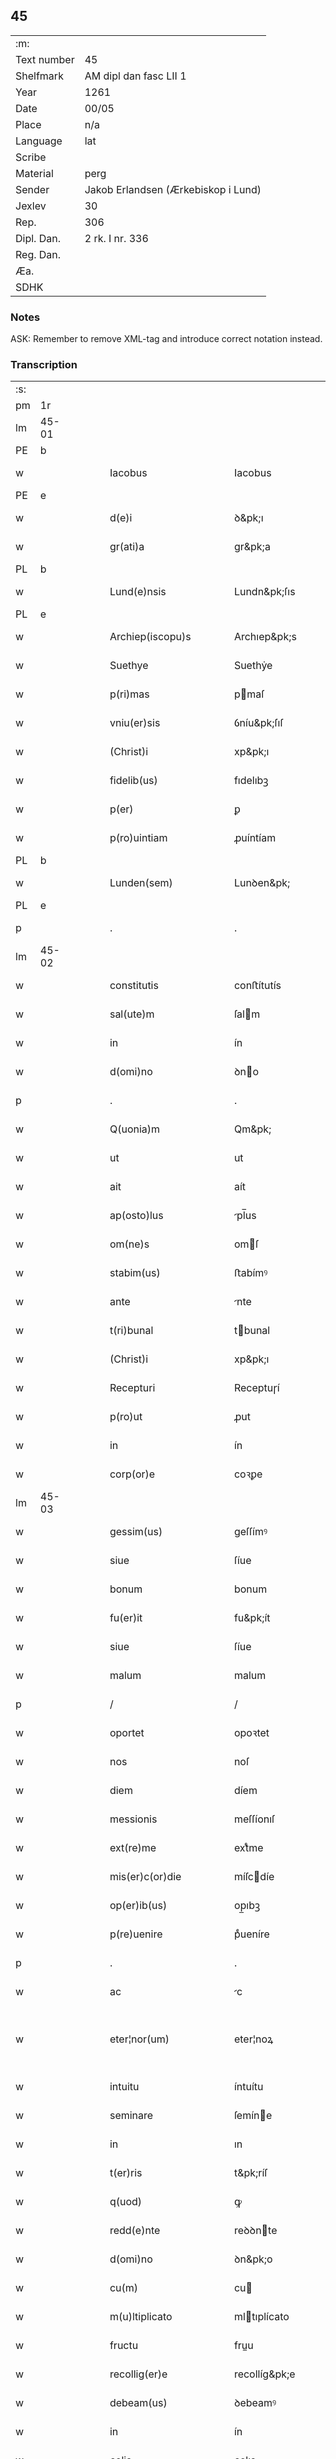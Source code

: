 ** 45
| :m:         |                                     |
| Text number | 45                                  |
| Shelfmark   | AM dipl dan fasc LII 1              |
| Year        | 1261                                |
| Date        | 00/05                               |
| Place       | n/a                                 |
| Language    | lat                                 |
| Scribe      |                                     |
| Material    | perg                                |
| Sender      | Jakob Erlandsen (Ærkebiskop i Lund) |
| Jexlev      | 30                                  |
| Rep.        | 306                                 |
| Dipl. Dan.  | 2 rk. I nr. 336                     |
| Reg. Dan.   |                                     |
| Æa.         |                                     |
| SDHK        |                                     |

*** Notes
ASK: Remember to remove XML-tag and introduce correct notation instead.

*** Transcription
| :s: |       |   |   |   |   |                                          |                                          |   |   |   |   |     |   |   |   |             |
| pm  | 1r    |   |   |   |   |                                          |                                          |   |   |   |   |     |   |   |   |             |
| lm  | 45-01 |   |   |   |   |                                          |                                          |   |   |   |   |     |   |   |   |             |
| PE  | b     |   |   |   |   |                                          |                                          |   |   |   |   |     |   |   |   |             |
| w   |       |   |   |   |   | Iacobus                                  | Iacobus                                  |   |   |   |   | lat |   |   |   |       45-01 |
| PE  | e     |   |   |   |   |                                          |                                          |   |   |   |   |     |   |   |   |             |
| w   |       |   |   |   |   | d(e)i                                    | ꝺ&pk;ı                                   |   |   |   |   | lat |   |   |   |       45-01 |
| w   |       |   |   |   |   | gr(ati)a                                 | gr&pk;a                                  |   |   |   |   | lat |   |   |   |       45-01 |
| PL  | b     |   |   |   |   |                                          |                                          |   |   |   |   |     |   |   |   |             |
| w   |       |   |   |   |   | Lund(e)nsis                              | Lundn&pk;ſıs                             |   |   |   |   | lat |   |   |   |       45-01 |
| PL  | e     |   |   |   |   |                                          |                                          |   |   |   |   |     |   |   |   |             |
| w   |       |   |   |   |   | Archiep(iscopu)s                         | Archıep&pk;s                             |   |   |   |   | lat |   |   |   |       45-01 |
| w   |       |   |   |   |   | Suethye                                  | Suethẏe                                  |   |   |   |   | lat |   |   |   |       45-01 |
| w   |       |   |   |   |   | p(ri)mas                                 | pmaſ                                    |   |   |   |   | lat |   |   |   |       45-01 |
| w   |       |   |   |   |   | vniu(er)sis                              | ỽníu&pk;ſıſ                              |   |   |   |   | lat |   |   |   |       45-01 |
| w   |       |   |   |   |   | (Christ)i                                | xp&pk;ı                                  |   |   |   |   | lat |   |   |   |       45-01 |
| w   |       |   |   |   |   | fidelib(us)                              | fıdelıbꝫ                                 |   |   |   |   | lat |   |   |   |       45-01 |
| w   |       |   |   |   |   | p(er)                                    | ꝑ                                        |   |   |   |   | lat |   |   |   |       45-01 |
| w   |       |   |   |   |   | p(ro)uintiam                             | ꝓuíntíam                                 |   |   |   |   | lat |   |   |   |       45-01 |
| PL  | b     |   |   |   |   |                                          |                                          |   |   |   |   |     |   |   |   |             |
| w   |       |   |   |   |   | Lunden(sem)                              | Lunꝺen&pk;                               |   |   |   |   | lat |   |   |   |       45-01 |
| PL  | e     |   |   |   |   |                                          |                                          |   |   |   |   |     |   |   |   |             |
| p   |       |   |   |   |   | .                                        | .                                        |   |   |   |   | lat |   |   |   |       45-01 |
| lm  | 45-02 |   |   |   |   |                                          |                                          |   |   |   |   |     |   |   |   |             |
| w   |       |   |   |   |   | constitutis                              | conﬅítutís                               |   |   |   |   | lat |   |   |   |       45-02 |
| w   |       |   |   |   |   | sal(ute)m                                | ſalm                                    |   |   |   |   | lat |   |   |   |       45-02 |
| w   |       |   |   |   |   | in                                       | ín                                       |   |   |   |   | lat |   |   |   |       45-02 |
| w   |       |   |   |   |   | d(omi)no                                 | ꝺno                                     |   |   |   |   | lat |   |   |   |       45-02 |
| p   |       |   |   |   |   | .                                        | .                                        |   |   |   |   | lat |   |   |   |       45-02 |
| w   |       |   |   |   |   | Q(uonia)m                                | Qm&pk;                                   |   |   |   |   | lat |   |   |   |       45-02 |
| w   |       |   |   |   |   | ut                                       | ut                                       |   |   |   |   | lat |   |   |   |       45-02 |
| w   |       |   |   |   |   | ait                                      | aít                                      |   |   |   |   | lat |   |   |   |       45-02 |
| w   |       |   |   |   |   | ap(osto)lus                              | pl̅us                                    |   |   |   |   | lat |   |   |   |       45-02 |
| w   |       |   |   |   |   | om(ne)s                                  | omſ                                     |   |   |   |   | lat |   |   |   |       45-02 |
| w   |       |   |   |   |   | stabim(us)                               | ﬅabímꝰ                                   |   |   |   |   | lat |   |   |   |       45-02 |
| w   |       |   |   |   |   | ante                                     | nte                                     |   |   |   |   | lat |   |   |   |       45-02 |
| w   |       |   |   |   |   | t(ri)bunal                               | tbunal                                  |   |   |   |   | lat |   |   |   |       45-02 |
| w   |       |   |   |   |   | (Christ)i                                | xp&pk;ı                                  |   |   |   |   | lat |   |   |   |       45-02 |
| w   |       |   |   |   |   | Recepturi                                | Receptuɼí                                |   |   |   |   | lat |   |   |   |       45-02 |
| w   |       |   |   |   |   | p(ro)ut                                  | ꝓut                                      |   |   |   |   | lat |   |   |   |       45-02 |
| w   |       |   |   |   |   | in                                       | ín                                       |   |   |   |   | lat |   |   |   |       45-02 |
| w   |       |   |   |   |   | corp(or)e                                | coꝛꝑe                                    |   |   |   |   | lat |   |   |   |       45-02 |
| lm  | 45-03 |   |   |   |   |                                          |                                          |   |   |   |   |     |   |   |   |             |
| w   |       |   |   |   |   | gessim(us)                               | geſſímꝰ                                  |   |   |   |   | lat |   |   |   |       45-03 |
| w   |       |   |   |   |   | siue                                     | ſíue                                     |   |   |   |   | lat |   |   |   |       45-03 |
| w   |       |   |   |   |   | bonum                                    | bonum                                    |   |   |   |   | lat |   |   |   |       45-03 |
| w   |       |   |   |   |   | fu(er)it                                 | fu&pk;ít                                 |   |   |   |   | lat |   |   |   |       45-03 |
| w   |       |   |   |   |   | siue                                     | ſíue                                     |   |   |   |   | lat |   |   |   |       45-03 |
| w   |       |   |   |   |   | malum                                    | malum                                    |   |   |   |   | lat |   |   |   |       45-03 |
| p   |       |   |   |   |   | /                                        | /                                        |   |   |   |   | lat |   |   |   |       45-03 |
| w   |       |   |   |   |   | oportet                                  | opoꝛtet                                  |   |   |   |   | lat |   |   |   |       45-03 |
| w   |       |   |   |   |   | nos                                      | noſ                                      |   |   |   |   | lat |   |   |   |       45-03 |
| w   |       |   |   |   |   | diem                                     | díem                                     |   |   |   |   | lat |   |   |   |       45-03 |
| w   |       |   |   |   |   | messionis                                | meſſíonıſ                                |   |   |   |   | lat |   |   |   |       45-03 |
| w   |       |   |   |   |   | ext(re)me                                | extͤme                                    |   |   |   |   | lat |   |   |   |       45-03 |
| w   |       |   |   |   |   | mis(er)c(or)die                          | míſcdíe                                 |   |   |   |   | lat |   |   |   |       45-03 |
| w   |       |   |   |   |   | op(er)ib(us)                             | op̲ıbꝫ                                    |   |   |   |   | lat |   |   |   |       45-03 |
| w   |       |   |   |   |   | p(re)uenire                              | pͤueníre                                  |   |   |   |   | lat |   |   |   |       45-03 |
| p   |       |   |   |   |   | .                                        | .                                        |   |   |   |   | lat |   |   |   |       45-03 |
| w   |       |   |   |   |   | ac                                       | c                                       |   |   |   |   | lat |   |   |   |       45-03 |
| w   |       |   |   |   |   | eter¦nor(um)                             | eter¦noꝝ                                 |   |   |   |   | lat |   |   |   | 45-03—45-04 |
| w   |       |   |   |   |   | intuitu                                  | íntuítu                                  |   |   |   |   | lat |   |   |   |       45-04 |
| w   |       |   |   |   |   | seminare                                 | ſemíne                                  |   |   |   |   | lat |   |   |   |       45-04 |
| w   |       |   |   |   |   | in                                       | ın                                       |   |   |   |   | lat |   |   |   |       45-04 |
| w   |       |   |   |   |   | t(er)ris                                 | t&pk;ríſ                                 |   |   |   |   | lat |   |   |   |       45-04 |
| w   |       |   |   |   |   | q(uod)                                   | ꝙ                                        |   |   |   |   | lat |   |   |   |       45-04 |
| w   |       |   |   |   |   | redd(e)nte                               | reꝺꝺnte                                 |   |   |   |   | lat |   |   |   |       45-04 |
| w   |       |   |   |   |   | d(omi)no                                 | ꝺn&pk;o                                  |   |   |   |   | lat |   |   |   |       45-04 |
| w   |       |   |   |   |   | cu(m)                                    | cu                                      |   |   |   |   | lat |   |   |   |       45-04 |
| w   |       |   |   |   |   | m(u)ltiplicato                           | mltıplícato                             |   |   |   |   | lat |   |   |   |       45-04 |
| w   |       |   |   |   |   | fructu                                   | fruu                                    |   |   |   |   | lat |   |   |   |       45-04 |
| w   |       |   |   |   |   | recollig(er)e                            | recollíg&pk;e                            |   |   |   |   | lat |   |   |   |       45-04 |
| w   |       |   |   |   |   | debeam(us)                               | ꝺebeamꝰ                                  |   |   |   |   | lat |   |   |   |       45-04 |
| w   |       |   |   |   |   | in                                       | ín                                       |   |   |   |   | lat |   |   |   |       45-04 |
| w   |       |   |   |   |   | celis                                    | celıs                                    |   |   |   |   | lat |   |   |   |       45-04 |
| p   |       |   |   |   |   | .                                        | .                                        |   |   |   |   | lat |   |   |   |       45-04 |
| w   |       |   |   |   |   | firma(m)                                 | fírma̅                                    |   |   |   |   | lat |   |   |   |       45-04 |
| lm  | 45-05 |   |   |   |   |                                          |                                          |   |   |   |   |     |   |   |   |             |
| w   |       |   |   |   |   | spem                                     | ſpem                                     |   |   |   |   | lat |   |   |   |       45-05 |
| w   |       |   |   |   |   | fiducia(m)q(ue)                          | fıducıaqꝫ                               |   |   |   |   | lat |   |   |   |       45-05 |
| w   |       |   |   |   |   | tenentes                                 | tenenteſ                                 |   |   |   |   | lat |   |   |   |       45-05 |
| p   |       |   |   |   |   | /                                        | /                                        |   |   |   |   | lat |   |   |   |       45-05 |
| w   |       |   |   |   |   | Q(uonia)m                                | Qm&pk;                                   |   |   |   |   | lat |   |   |   |       45-05 |
| w   |       |   |   |   |   | q(ui)                                    | q                                       |   |   |   |   | lat |   |   |   |       45-05 |
| w   |       |   |   |   |   | parce                                    | parce                                    |   |   |   |   | lat |   |   |   |       45-05 |
| w   |       |   |   |   |   | seminat                                  | ſemínat                                  |   |   |   |   | lat |   |   |   |       45-05 |
| w   |       |   |   |   |   | parce                                    | pce                                     |   |   |   |   | lat |   |   |   |       45-05 |
| w   |       |   |   |   |   | (et)                                     |                                         |   |   |   |   | lat |   |   |   |       45-05 |
| w   |       |   |   |   |   | metet                                    | metet                                    |   |   |   |   | lat |   |   |   |       45-05 |
| p   |       |   |   |   |   | .                                        | .                                        |   |   |   |   | lat |   |   |   |       45-05 |
| w   |       |   |   |   |   | Et                                       | t                                       |   |   |   |   | lat |   |   |   |       45-05 |
| w   |       |   |   |   |   | q(ui)                                    | q                                       |   |   |   |   | lat |   |   |   |       45-05 |
| w   |       |   |   |   |   | seminat                                  | ſemínat                                  |   |   |   |   | lat |   |   |   |       45-05 |
| w   |       |   |   |   |   | in                                       | ín                                       |   |   |   |   | lat |   |   |   |       45-05 |
| w   |       |   |   |   |   | b(e)n(e)d(i)c(ti)onib(us)                | bn&pk;dc&pk;onıbꝫ                        |   |   |   |   | lat |   |   |   |       45-05 |
| w   |       |   |   |   |   | de                                       | ꝺe                                       |   |   |   |   | lat |   |   |   |       45-05 |
| w   |       |   |   |   |   | bn( )dc( )o¦nib(et)                      | bn&pk;ꝺc&pk;o¦nıbꝫ                       |   |   |   |   | lat |   |   |   | 45-05—45-06 |
| w   |       |   |   |   |   | (et)                                     |                                         |   |   |   |   | lat |   |   |   |       45-06 |
| w   |       |   |   |   |   | metet                                    | metet                                    |   |   |   |   | lat |   |   |   |       45-06 |
| w   |       |   |   |   |   | uitam                                    | uítam                                    |   |   |   |   | lat |   |   |   |       45-06 |
| w   |       |   |   |   |   | et( )nam                                 | et&pk;nam                                |   |   |   |   | lat |   |   |   |       45-06 |
| p   |       |   |   |   |   | .                                        | .                                        |   |   |   |   | lat |   |   |   |       45-06 |
| w   |       |   |   |   |   | Cupientes                                | Cupíenteſ                                |   |   |   |   | lat |   |   |   |       45-06 |
| w   |       |   |   |   |   | g(i)                                     | g                                       |   |   |   |   | lat |   |   |   |       45-06 |
| w   |       |   |   |   |   | ut                                       | ut                                       |   |   |   |   | lat |   |   |   |       45-06 |
| w   |       |   |   |   |   | fideliu(m)                               | fıdelıu                                 |   |   |   |   | lat |   |   |   |       45-06 |
| w   |       |   |   |   |   | xp( )i                                   | xp&pk;ı                                  |   |   |   |   | lat |   |   |   |       45-06 |
| p   |       |   |   |   |   | /                                        | /                                        |   |   |   |   | lat |   |   |   |       45-06 |
| w   |       |   |   |   |   | c(i)ca                                   | cca                                     |   |   |   |   | lat |   |   |   |       45-06 |
| w   |       |   |   |   |   | monaﬆ( )ium                              | monaﬆ&pk;íum                             |   |   |   |   | lat |   |   |   |       45-06 |
| w   |       |   |   |   |   | dilc(m)ar(um)                            | ꝺılcaꝝ                                  |   |   |   |   | lat |   |   |   |       45-06 |
| w   |       |   |   |   |   | nobis                                    | nobıs                                    |   |   |   |   | lat |   |   |   |       45-06 |
| w   |       |   |   |   |   | in                                       | ín                                       |   |   |   |   | lat |   |   |   |       45-06 |
| w   |       |   |   |   |   | dn( )o                                   | ꝺn&pk;o                                  |   |   |   |   | lat |   |   |   |       45-06 |
| w   |       |   |   |   |   | soro¦ru(m)                               | ſoꝛo¦ru                                 |   |   |   |   | lat |   |   |   | 45-06—45-07 |
| w   |       |   |   |   |   | ordinis                                  | oꝛꝺíníſ                                  |   |   |   |   | lat |   |   |   |       45-07 |
| w   |       |   |   |   |   | sc(m)i                                   | ſcı                                     |   |   |   |   | lat |   |   |   |       45-07 |
| w   |       |   |   |   |   | Damiani                                  | Ꝺamíaní                                  |   |   |   |   | lat |   |   |   |       45-07 |
| w   |       |   |   |   |   | Rosꝃ                                     | Roſꝃ                                     |   |   |   |   | lat |   |   |   |       45-07 |
| w   |       |   |   |   |   | reclusar(um)                             | recluſaꝝ                                 |   |   |   |   | lat |   |   |   |       45-07 |
| w   |       |   |   |   |   | deuocio                                  | ꝺeuocío                                  |   |   |   |   | lat |   |   |   |       45-07 |
| w   |       |   |   |   |   | excitet(ur)                              | excítet᷑                                  |   |   |   |   | lat |   |   |   |       45-07 |
| w   |       |   |   |   |   | om( )ib(et)                              | om&pk;ıbꝫ                                |   |   |   |   | lat |   |   |   |       45-07 |
| w   |       |   |   |   |   | uere                                     | uere                                     |   |   |   |   | lat |   |   |   |       45-07 |
| w   |       |   |   |   |   | penitentib(et)                           | penítentıbꝫ                              |   |   |   |   | lat |   |   |   |       45-07 |
| w   |       |   |   |   |   | (et)                                     |                                         |   |   |   |   | lat |   |   |   |       45-07 |
| w   |       |   |   |   |   | (con)fessis                              | ꝯfeſſís                                  |   |   |   |   | lat |   |   |   |       45-07 |
| w   |       |   |   |   |   | q(i)                                     | q                                       |   |   |   |   | lat |   |   |   |       45-07 |
| w   |       |   |   |   |   | eccl(m)iam                               | ecclıam                                 |   |   |   |   | lat |   |   |   |       45-07 |
| w   |       |   |   |   |   | ip¦sar(um)                               | íp¦ſaꝝ                                   |   |   |   |   | lat |   |   |   | 45-07—45-08 |
| w   |       |   |   |   |   | p(er)sonalit( )                          | ꝑſonalıt&pk;                             |   |   |   |   | lat |   |   |   |       45-08 |
| w   |       |   |   |   |   | deuot( )onis                             | ꝺeuot&pk;onıſ                            |   |   |   |   | lat |   |   |   |       45-08 |
| w   |       |   |   |   |   | causa                                    | cauſa                                    |   |   |   |   | lat |   |   |   |       45-08 |
| w   |       |   |   |   |   | uisitau(er)int                           | uıſítau͛ínt                               |   |   |   |   | lat |   |   |   |       45-08 |
| w   |       |   |   |   |   | in                                       | ín                                       |   |   |   |   | lat |   |   |   |       45-08 |
| w   |       |   |   |   |   | festis                                   | feﬅıſ                                    |   |   |   |   | lat |   |   |   |       45-08 |
| w   |       |   |   |   |   | q(i)dem                                  | qꝺem                                    |   |   |   |   | lat |   |   |   |       45-08 |
| w   |       |   |   |   |   | p( )rocinii                              | p&pk;ꝛocíníí                             |   |   |   |   | lat |   |   |   |       45-08 |
| p   |       |   |   |   |   | .                                        | .                                        |   |   |   |   | lat |   |   |   |       45-08 |
| w   |       |   |   |   |   | (et)                                     |                                         |   |   |   |   | lat |   |   |   |       45-08 |
| w   |       |   |   |   |   | in                                       | ın                                       |   |   |   |   | lat |   |   |   |       45-08 |
| w   |       |   |   |   |   | die                                      | ꝺıe                                      |   |   |   |   | lat |   |   |   |       45-08 |
| w   |       |   |   |   |   | (con)sec(ra)co( )nis                     | ꝯſecco&pk;nıs                           |   |   |   |   | lat |   |   |   |       45-08 |
| p   |       |   |   |   |   | .                                        | .                                        |   |   |   |   | lat |   |   |   |       45-08 |
| w   |       |   |   |   |   | (et)                                     |                                         |   |   |   |   | lat |   |   |   |       45-08 |
| w   |       |   |   |   |   | Anniu( )sariis                           | nnıu&pk;ſarííſ                          |   |   |   |   | lat |   |   |   |       45-08 |
| p   |       |   |   |   |   | .                                        | .                                        |   |   |   |   | lat |   |   |   |       45-08 |
| w   |       |   |   |   |   | de¦dicat( )onis                          | ꝺe¦ꝺícat&pk;onís                         |   |   |   |   | lat |   |   |   | 45-08—45-09 |
| p   |       |   |   |   |   | .                                        | .                                        |   |   |   |   | lat |   |   |   |       45-09 |
| w   |       |   |   |   |   | (et)                                     |                                         |   |   |   |   | lat |   |   |   |       45-09 |
| w   |       |   |   |   |   | iiij(or)                                 | ıııȷ                                    |   |   |   |   | lat |   |   |   |       45-09 |
| p   |       |   |   |   |   | .                                        | .                                        |   |   |   |   | lat |   |   |   |       45-09 |
| w   |       |   |   |   |   | Gl(m)ose                                 | Gloſe                                   |   |   |   |   | lat |   |   |   |       45-09 |
| w   |       |   |   |   |   | v(i)ginis                                | ỽgíníſ                                  |   |   |   |   | lat |   |   |   |       45-09 |
| w   |       |   |   |   |   | (et)                                     |                                         |   |   |   |   | lat |   |   |   |       45-09 |
| w   |       |   |   |   |   | sc( )or(um)                              | ſc&pk;oꝝ                                 |   |   |   |   | lat |   |   |   |       45-09 |
| w   |       |   |   |   |   | Francisci                                | Francıſcí                                |   |   |   |   | lat |   |   |   |       45-09 |
| w   |       |   |   |   |   | (et)                                     |                                         |   |   |   |   | lat |   |   |   |       45-09 |
| p   |       |   |   |   |   | .                                        | .                                        |   |   |   |   | lat |   |   |   |       45-09 |
| w   |       |   |   |   |   | Antonij                                  | Antoní                                  |   |   |   |   | lat |   |   |   |       45-09 |
| p   |       |   |   |   |   | .                                        | .                                        |   |   |   |   | lat |   |   |   |       45-09 |
| w   |       |   |   |   |   | sc( )eq(et)                              | ſc&pk;eqꝫ                                |   |   |   |   | lat |   |   |   |       45-09 |
| w   |       |   |   |   |   | Cle                                     | Cle                                     |   |   |   |   | lat |   |   |   |       45-09 |
| w   |       |   |   |   |   | (et)                                     |                                         |   |   |   |   | lat |   |   |   |       45-09 |
| w   |       |   |   |   |   | infra                                    | ínfra                                    |   |   |   |   | lat |   |   |   |       45-09 |
| w   |       |   |   |   |   | Oct( )                                   | O&pk;                                   |   |   |   |   | lat |   |   |   |       45-09 |
| w   |       |   |   |   |   | eor(um)dem                               | eoꝝꝺem                                   |   |   |   |   | lat |   |   |   |       45-09 |
| w   |       |   |   |   |   | q(ra)¦d(ra)ginta                         | q¦ꝺgínta                               |   |   |   |   | lat |   |   |   | 45-09—45-10 |
| w   |       |   |   |   |   | dies                                     | ꝺıeſ                                     |   |   |   |   | lat |   |   |   |       45-10 |
| p   |       |   |   |   |   | .                                        | .                                        |   |   |   |   | lat |   |   |   |       45-10 |
| w   |       |   |   |   |   | ac                                       | ac                                       |   |   |   |   | lat |   |   |   |       45-10 |
| w   |       |   |   |   |   | om( )ib(et)                              | om&pk;ıbꝫ                                |   |   |   |   | lat |   |   |   |       45-10 |
| w   |       |   |   |   |   | Aliis                                    | líís                                    |   |   |   |   | lat |   |   |   |       45-10 |
| w   |       |   |   |   |   | anni                                     | anní                                     |   |   |   |   | lat |   |   |   |       45-10 |
| w   |       |   |   |   |   | festiuitatib(us)                         | feﬅíuítatıbꝰ                             |   |   |   |   | lat |   |   |   |       45-10 |
| w   |       |   |   |   |   | viginti                                  | ỽígíntí                                  |   |   |   |   | lat |   |   |   |       45-10 |
| p   |       |   |   |   |   | .                                        | .                                        |   |   |   |   | lat |   |   |   |       45-10 |
| w   |       |   |   |   |   | in                                       | ın                                       |   |   |   |   | lat |   |   |   |       45-10 |
| w   |       |   |   |   |   | singl(m)is                               | ſínglís                                 |   |   |   |   | lat |   |   |   |       45-10 |
| w   |       |   |   |   |   | u( )o                                    | u&pk;o                                   |   |   |   |   | lat |   |   |   |       45-10 |
| w   |       |   |   |   |   | dn(m)icis                                | dnícís                                  |   |   |   |   | lat |   |   |   |       45-10 |
| w   |       |   |   |   |   | decem                                    | ꝺecem                                    |   |   |   |   | lat |   |   |   |       45-10 |
| w   |       |   |   |   |   | de                                       | ꝺe                                       |   |   |   |   | lat |   |   |   |       45-10 |
| w   |       |   |   |   |   | iniuncta                                 | íníuna                                  |   |   |   |   | lat |   |   |   |       45-10 |
| w   |       |   |   |   |   | sibi                                     | ſıbí                                     |   |   |   |   | lat |   |   |   |       45-10 |
| w   |       |   |   |   |   | pe¦nitn(m)tia                            | pe¦nítntía                              |   |   |   |   | lat |   |   |   | 45-10—45-11 |
| w   |       |   |   |   |   | misc(m)dit(er)                           | mıſcꝺıt͛                                 |   |   |   |   | lat |   |   |   |       45-11 |
| w   |       |   |   |   |   | relaxam(us)                              | relaxamꝰ                                 |   |   |   |   | lat |   |   |   |       45-11 |
| p   |       |   |   |   |   | .                                        | .                                        |   |   |   |   | lat |   |   |   |       45-11 |
| p   |       |   |   |   |   | .                                        | .                                        |   |   |   |   | lat |   |   |   |       45-11 |
| w   |       |   |   |   |   | .                                        | .                                        |   |   |   |   | lat |   |   |   |       45-11 |
| p   |       |   |   |   |   | .                                        | .                                        |   |   |   |   | lat |   |   |   |       45-11 |
| w   |       |   |   |   |   | Dat( )                                   | Dat&pk;                                  |   |   |   |   | lat |   |   |   |       45-11 |
| p   |       |   |   |   |   | .                                        | .                                        |   |   |   |   | lat |   |   |   |       45-11 |
| w   |       |   |   |   |   | <add¤hand "scribe-2"¤place "inline">Anno | <add¤hand "scrıbe-2"¤place "ınlıne">Anno |   |   |   |   | lat |   |   |   |       45-11 |
| p   |       |   |   |   |   | .                                        | .                                        |   |   |   |   | lat |   |   |   |       45-11 |
| w   |       |   |   |   |   | Dn( )i                                   | Dn&pk;ı                                  |   |   |   |   | lat |   |   |   |       45-11 |
| p   |       |   |   |   |   | .                                        | .                                        |   |   |   |   | lat |   |   |   |       45-11 |
| w   |       |   |   |   |   | M(o).                                    | ͦ.                                       |   |   |   |   | lat |   |   |   |       45-11 |
| w   |       |   |   |   |   | C(o)C(o).                                | CͦCͦ.                                      |   |   |   |   | lat |   |   |   |       45-11 |
| w   |       |   |   |   |   | Lx(o)j(o).                               | Lxͦȷͦ.                                     |   |   |   |   | lat |   |   |   |       45-11 |
| w   |       |   |   |   |   | Mense                                    | Menſe                                    |   |   |   |   | lat |   |   |   |       45-11 |
| p   |       |   |   |   |   | .                                        | .                                        |   |   |   |   | lat |   |   |   |       45-11 |
| w   |       |   |   |   |   | Maij</add>                               | aí</add>                               |   |   |   |   | lat |   |   |   |       45-11 |
| :e: |       |   |   |   |   |                                          |                                          |   |   |   |   |     |   |   |   |             |
